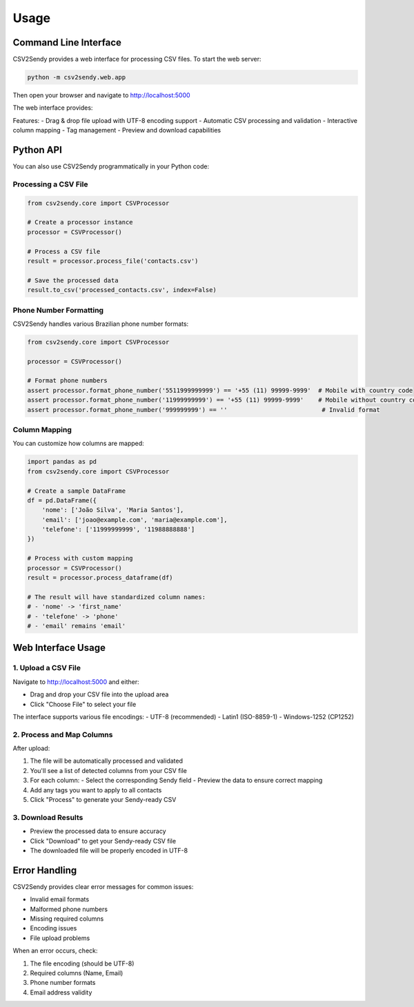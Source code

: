 Usage
=====

Command Line Interface
--------------------

CSV2Sendy provides a web interface for processing CSV files. To start the web server:

.. code-block:: bash

   python -m csv2sendy.web.app

Then open your browser and navigate to http://localhost:5000

The web interface provides:

.. image:: images/web-interface.png
   :alt: CSV2Sendy Web Interface
   :align: center

Features:
- Drag & drop file upload with UTF-8 encoding support
- Automatic CSV processing and validation
- Interactive column mapping
- Tag management
- Preview and download capabilities

Python API
---------

You can also use CSV2Sendy programmatically in your Python code:

Processing a CSV File
~~~~~~~~~~~~~~~~~~~

.. code-block:: python

   from csv2sendy.core import CSVProcessor

   # Create a processor instance
   processor = CSVProcessor()

   # Process a CSV file
   result = processor.process_file('contacts.csv')

   # Save the processed data
   result.to_csv('processed_contacts.csv', index=False)

Phone Number Formatting
~~~~~~~~~~~~~~~~~~~~~

CSV2Sendy handles various Brazilian phone number formats:

.. code-block:: python

   from csv2sendy.core import CSVProcessor

   processor = CSVProcessor()

   # Format phone numbers
   assert processor.format_phone_number('5511999999999') == '+55 (11) 99999-9999'  # Mobile with country code
   assert processor.format_phone_number('11999999999') == '+55 (11) 99999-9999'    # Mobile without country code
   assert processor.format_phone_number('999999999') == ''                          # Invalid format

Column Mapping
~~~~~~~~~~~~~

You can customize how columns are mapped:

.. code-block:: python

   import pandas as pd
   from csv2sendy.core import CSVProcessor

   # Create a sample DataFrame
   df = pd.DataFrame({
       'nome': ['João Silva', 'Maria Santos'],
       'email': ['joao@example.com', 'maria@example.com'],
       'telefone': ['11999999999', '11988888888']
   })

   # Process with custom mapping
   processor = CSVProcessor()
   result = processor.process_dataframe(df)

   # The result will have standardized column names:
   # - 'nome' -> 'first_name'
   # - 'telefone' -> 'phone'
   # - 'email' remains 'email'

Web Interface Usage
-----------------

1. Upload a CSV File
~~~~~~~~~~~~~~~~~~~

Navigate to http://localhost:5000 and either:

- Drag and drop your CSV file into the upload area
- Click "Choose File" to select your file

The interface supports various file encodings:
- UTF-8 (recommended)
- Latin1 (ISO-8859-1)
- Windows-1252 (CP1252)

2. Process and Map Columns
~~~~~~~~~~~~~~~~~~~~~~~~~

After upload:

1. The file will be automatically processed and validated
2. You'll see a list of detected columns from your CSV file
3. For each column:
   - Select the corresponding Sendy field
   - Preview the data to ensure correct mapping
4. Add any tags you want to apply to all contacts
5. Click "Process" to generate your Sendy-ready CSV

3. Download Results
~~~~~~~~~~~~~~~~~~

- Preview the processed data to ensure accuracy
- Click "Download" to get your Sendy-ready CSV file
- The downloaded file will be properly encoded in UTF-8

Error Handling
-------------

CSV2Sendy provides clear error messages for common issues:

- Invalid email formats
- Malformed phone numbers
- Missing required columns
- Encoding issues
- File upload problems

When an error occurs, check:

1. The file encoding (should be UTF-8)
2. Required columns (Name, Email)
3. Phone number formats
4. Email address validity
